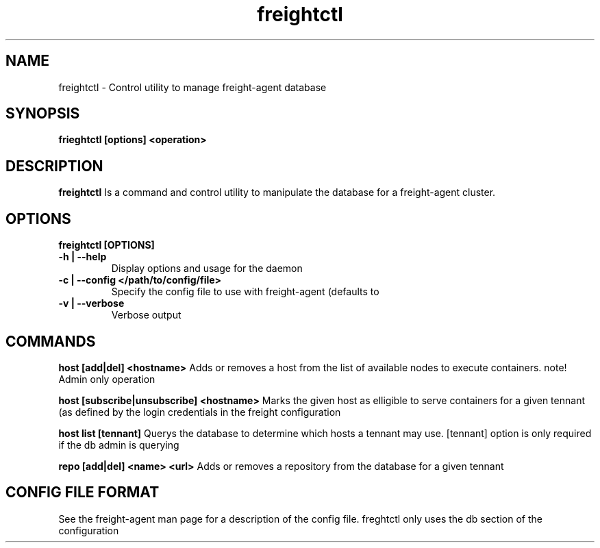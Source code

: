 .TH freightctl "1" "Apr 2015" "Neil Horman"
.SH NAME
freightctl \- Control utility to manage freight-agent database 
.SH SYNOPSIS
\fBfrieghtctl [options] <operation>
.SH DESCRIPTION
.B freightctl
Is a command and control utility to manipulate the database for a freight-agent
cluster.
.SH OPTIONS
.TP
\fB freightctl [OPTIONS] 
.TP
.B -h | --help
Display options and usage for the daemon 
.TP
.B -c | --config </path/to/config/file>
Specify the config file to use with freight-agent (defaults to
.TP
.B -v | --verbose
Verbose output

.SH COMMANDS
.B host [add|del] <hostname>
Adds or removes a host from the list of available nodes to execute containers.
note! Admin only operation

.B host [subscribe|unsubscribe] <hostname>
Marks the given host as elligible to serve containers for a given tennant (as
defined by the login credentials in the freight configuration

.B host list [tennant]
Querys the database to determine which hosts a tennant may use.  [tennant]
option is only required if the db admin is querying

.B repo [add|del] <name> <url>
Adds or removes a repository from the database for a given tennant

.SH CONFIG FILE FORMAT 

See the freight-agent man page for a description of the config file.  freghtctl
only uses the db section of the configuration
